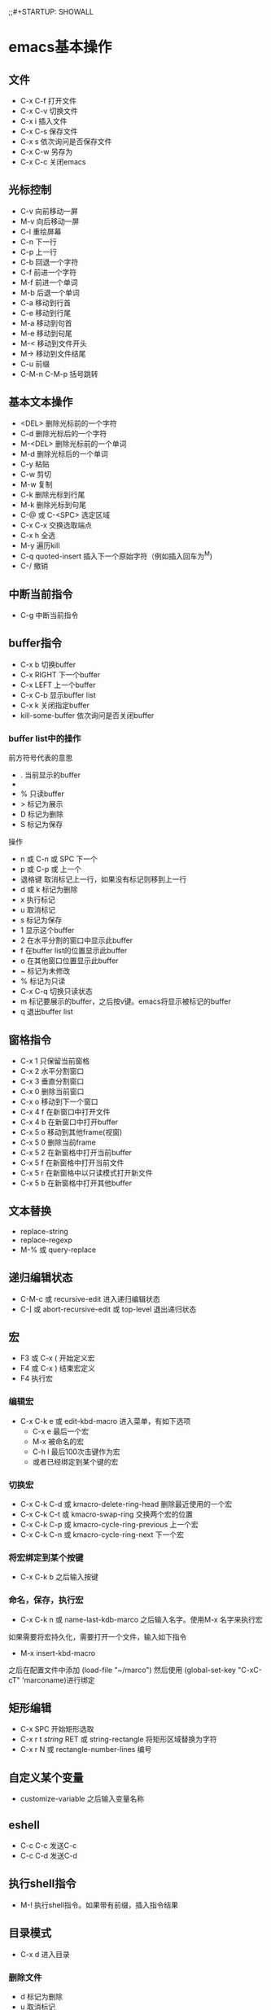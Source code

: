 ;;#+STARTUP: SHOWALL

* emacs基本操作
** 文件
   - C-x C-f 打开文件
   - C-x C-v 切换文件
   - C-x i   插入文件
   - C-x C-s 保存文件
   - C-x s   依次询问是否保存文件
   - C-x C-w 另存为
   - C-x C-c 关闭emacs
** 光标控制
   - C-v 向前移动一屏
   - M-v 向后移动一屏
   - C-l 重绘屏幕
   - C-n 下一行
   - C-p 上一行
   - C-b 回退一个字符
   - C-f 前进一个字符
   - M-f 前进一个单词
   - M-b 后退一个单词
   - C-a 移动到行首
   - C-e 移动到行尾
   - M-a 移动到句首
   - M-e 移动到句尾
   - M-< 移动到文件开头
   - M-> 移动到文件结尾
   - C-u 前缀
   - C-M-n C-M-p 括号跳转
** 基本文本操作
   - <DEL>   删除光标前的一个字符
   - C-d     删除光标后的一个字符
   - M-<DEL> 删除光标前的一个单词
   - M-d     删除光标后的一个单词
   - C-y     粘贴
   - C-w     剪切
   - M-w     复制
   - C-k     删除光标到行尾
   - M-k     删除光标到句尾
   - C-@ 或 C-<SPC> 选定区域
   - C-x C-x 交换选取端点
   - C-x h   全选
   - M-y     遍历kill
   - C-q     quoted-insert 插入下一个原始字符（例如插入回车为^M)
   - C-/     撤销

** 中断当前指令
   - C-g 中断当前指令
** buffer指令
   - C-x b 切换buffer
   - C-x RIGHT 下一个buffer
   - C-x LEFT 上一个buffer
   - C-x C-b 显示buffer list
   - C-x k 关闭指定buffer
   - kill-some-buffer 依次询问是否关闭buffer
*** buffer list中的操作
前方符号代表的意思
   - . 当前显示的buffer
   - * 被修改的buffer
   - % 只读buffer
   - > 标记为展示
   - D 标记为删除
   - S 标记为保存
操作
   - n 或 C-n 或 SPC   下一个
   - p 或 C-p 或 上一个
   - 退格键 取消标记上一行，如果没有标记则移到上一行
   - d 或 k 标记为删除
   - x 执行标记
   - u 取消标记
   - s 标记为保存
   - 1 显示这个buffer
   - 2 在水平分割的窗口中显示此buffer
   - f 在buffer list的位置显示此buffer
   - o 在其他窗口位置显示此buffer
   - ~ 标记为未修改
   - % 标记为只读
   - C-x C-q 切换只读状态
   - m 标记要展示的buffer，之后按v键。emacs将显示被标记的buffer
   - q 退出buffer list
** 窗格指令
   - C-x 1 只保留当前窗格
   - C-x 2 水平分割窗口
   - C-x 3 垂直分割窗口
   - C-x 0 删除当前窗口
   - C-x o 移动到下一个窗口
   - C-x 4 f 在新窗口中打开文件
   - C-x 4 b 在新窗口中打开buffer
   - C-x 5 o 移动到其他frame(视窗)
   - C-x 5 0 删除当前frame
   - C-x 5 2 在新窗格中打开当前buffer
   - C-x 5 f 在新窗格中打开当前文件
   - C-x 5 r 在新窗格中以只读模式打开新文件
   - C-x 5 b 在新窗格中打开其他buffer
** 文本替换
   - replace-string
   - replace-regexp
   - M-% 或 query-replace
** 递归编辑状态
   - C-M-c 或 recursive-edit 进入递归编辑状态
   - C-] 或 abort-recursive-edit 或 top-level 退出递归状态
** 宏
   - F3 或 C-x (  开始定义宏
   - F4 或 C-x )  结束宏定义
   - F4 执行宏
*** 编辑宏
   - C-x C-k e 或 edit-kbd-macro 进入菜单，有如下选项
     - C-x e 最后一个宏
     - M-x 被命名的宏
     - C-h l 最后100次击键作为宏
     - 或者已经绑定到某个键的宏
*** 切换宏
   - C-x C-k C-d 或 kmacro-delete-ring-head 删除最近使用的一个宏
   - C-x C-k C-t 或 kmacro-swap-ring 交换两个宏的位置
   - C-x C-k C-p 或 kmacro-cycle-ring-previous 上一个宏
   - C-x C-k C-n 或 kmacro-cycle-ring-next 下一个宏
*** 将宏绑定到某个按键
   - C-x C-k b 之后输入按键
*** 命名，保存，执行宏
   - C-x C-k n 或 name-last-kdb-marco 之后输入名字。使用M-x 名字来执行宏
如果需要将宏持久化，需要打开一个文件，输入如下指令
   - M-x insert-kbd-macro 
之后在配置文件中添加
(load-file "~/marco")
然后使用
(global-set-key "C-xC-cT" 'marconame)进行绑定
** 矩形编辑
  - C-x SPC 开始矩形选取
  - C-x r t /string/ RET 或 string-rectangle 将矩形区域替换为字符
  - C-x r N 或 rectangle-number-lines 编号
** 自定义某个变量
- customize-variable 之后输入变量名称

** eshell
- C-c C-c 发送C-c
- C-c C-d 发送C-d
** 执行shell指令
- M-! 执行shell指令。如果带有前缀，插入指令结果
** 目录模式
- C-x d 进入目录
*** 删除文件
- d 标记为删除
- u 取消标记
- DEL 退回到上一行，并取消该行标记
- x 执行删除动作
注意: emacs将文件直接删除。如果需要将文件移动至回收站，将 ~delete-by-moving-to-trash~ 设为 ~t~
*** 访问文件
- f 访问文件
- RET 或 e 同上
- o 在新window下访问文件，并移动到这个window
- C-o 同上，但不移动
- e 以view mode访问文件
- ^ 前往上级目录
**** view mode
- SPC 向下滚动
- S-SPC 或 DEL 向上滚动
- q 退出view mode，回到上一个buffer
- e 禁用view mode，开始编辑
可使用 M-x view-buffer来进入view mode 使用 M-x view-file 指定一个file进入view mode
*** TODO 标记文件
- m 或 * m 标记当前文件
- * N 报告标记了多少个文件
- * * 标记所有可执行文件
- * @ 标记所有符号链接
- * / 标记所有目录，除了 . 和 ..
- * s 标记所有文件，除了 . 和 ..
- u 或 * u 取消标记当前文件
- DEK 或 * DEL 退回到上一行，并取消该行标记
- * ! 或 U 取消标记所有文件
- 
** 格式化json文件
- M-x json-pretty-print-buffer
** 格式化代码
- C-x h (mark-whole-buffer)
- C-M-\ (indent-region)
* Org-mode初步
** 配置文件
#+BEGIN_SRC 
;; The following lines are always needed. Choose your own keys.
(add-to-list 'auto-mode-alist '("\\.org\\'" . org-mode))
(add-hook 'org-mode-hook 'turn-on-font-lock) ; not needed when global-font-lock-mode is on
(global-set-key "\C-cl" 'org-store-link)
(global-set-key "\C-ca" 'org-agenda)
(global-set-key "\C-cb" 'org-iswitchb)
#+END_SRC

** 富文本标记
*bold*
/italic/
+delete+
_underline_
=verbatim=
~code~
-----导出为一条分割线

- C-c C-x \ (org-toggle-pretty-entities) 使用UTF-8符号支持富文本
- C-c C-x C_v (org-toggle-inline-images) 开启图片展示

** 标题
标题以处于一行左边缘的一个或多个星号开头
#+BEGIN_SRC org
 * 一级标题
 ** 二级标题
 *** 三级标题
#+END_SRC
- C-c ' 进入子编辑器

*** 改变标题状态
- TAB 循环标题状态
- S-TAB 全局循环标题状态
- C-u C-u C-u TAB 展开全部

改变打开文件时的初始状态=#+STARTUP: content/SHOWALL=

*** 在标题间移动
- C-c C-n 下个标题
- C-c C-p 上个标题
- C-c C-f 下个同级标题
- C-c C-b 上个同级标题
- C-c C-u 回到上层标题

*** 结构编辑
- M-RET 插入同级标题，在列表中插入同级项目
- M-S-RET 插入同级TODO标题，在列表中插入带复选框的同级项目
- M-LEFT/RIGHT 改变当前标题等级,在列表中则改变表头符号
- M-S-LEFT/RIGHT 改变当前标题和所有子标题等级
- M-UP/DOWN 将子树上移/下移
- M-S-UP/DOWN 将当前行上移/下移
- C-c C-w 将条目或区域传送到另一个文件
- C-x n s/w 将缓冲区视图局限为当前子树/再次放宽视图

*** 稀疏树
- C-c / 构造稀疏树.按C-c C-c取消高亮

*** 列表
无序列表以 - + * 开头
有序列表以 1. 1) 开头
描述列表用 :: 将项与描述隔开

- TAB 折叠项
- M-RET 插入同级别项，如果有前缀则强制新建标题
- M-S-RET 插入带复选框的项
- M-LEFT/RIGHT 改变项目的等级
- M-S-LEFT/RIGHT 改变项目和子项目的等级
- M-UP/DOWN 将项目上移/下移
- M-S-UP/DOWN 将当前行上移/下移
- C-c C-c 改变复选框状态，自动调整项目前符号
- C-x - 循环改变项目符号

#+BEGIN_SRC org
list
1. item1
2. item2
  + abc
  + def
- key1 :: qwe
- key2 :: asd
#+END_SRC

*** 脚注
#+BEGIN_SRC org
footnote[fn:1]

[fn:1] something here
#+END_SRC

- C-c C-x f 光标位于引用处时，跳转到定义；光标位于定义处时，跳转到第一个引用处。其他情况下，新建一个脚注。有前缀时，提供一个菜单供选择操作
- C-c C-c 在定义和引用间跳转
  
** 表格
| name  | phone | age |
|-------+-------+-----|
| Steve |  1234 |  11 |
| Alex  |  2345 |  11 |
*** 表格创建与转换
方法一,如下输入然后按TAB
#+BEGIN_SRC org
|name|phone|age|
|-
#+END_SRC

方法二,如下输入然后按C-c RET
#+BEGIN_SRC org
|name|phone|age
#+END_SRC

- C-c |  将活动选取转换为表，可以以TAB , 或空格分隔

*** 调整与移动
- C-c C-c 调整表格，不移动光标
- TAB 调整表格，移到下一格，必要时新建一行
- S-TAB 调整表格，移到上一格
- RET 调整表格，移到下一行，必要时新建一行

*** 编辑行列
- M-LEFT/RIGHT/UP/DOWN 上/下/左/右移动行/列
- M-S-LEFT 删除当前行
- M-S-RIGHT 在光标右侧添加一列
- M-S-UP 删除当前行
- M-S-DOWN 在上侧添加一行。如果有前缀则在下面添加一行
- C-c -  在下一行添加水平线，如果有前缀则在上面添加水平线
- C-c RET 在下面一行添加水平线，并将光标移动到下一行
- C-c ^ 对表进行排序
  
*** 列表调整
使用 <c> <l> <r> 控制对齐方式
使用<n> n为数字指定列宽,之后使用C-c TAB应用列宽
| jdkg | jfkdjg | jgkdj |  fdf  |
| <10> | <10>   |  <10> |  <1>  |
| <c>  |        |   <r> |  <c>  |
|------+--------+-------+-------|
| fdjk | jfk    |   jkd |   f   |
| fjdk | gjk    |   gjk | dadff |
| jgk  | jgk    |   jkd |  fdf  |

** 超链接
=[[link][description]]= 
- C-c C-l 插入链接
- C-c C-o 打开链接
  
** 代办事项
标题以TODO为开关时即成为代办事项
- C-c C-t 循环TODO状态
- S-RIGHT/LEST 同上
*** 改变工作状态
竖线为DONE状态。如果不给竖线则最后一个为DONE
#+BEGIN_SRC 
(setq org-todo-keywords
      '((sequence "TODO" "FEEDBACK" "VERIFY" "|" "DONE" "DELEGATED")))
#+END_SRC

多流程，键入C-c C-t时将询问一个字母
#+BEGIN_SRC 
(setq org-todo-keywords
      '((sequence "TODO(t)" "|" "DONE(d)")
        (sequence "REPORT(r)" "BUG(b)" "KNOWNCAUSE(k)" "|" "FIXED(f)")
        (sequence "|" "CANCELED(c)")))
#+END_SRC

只在一个文件内生效。使用C-c C-c让改变生效
#+BEGIN_SRC 
#+TODO: TODO(t) | DONE(d)
#+TODO: REPORT(r) BUG(b) KNOWNCAUSE(k) | FIXED(f)
#+TODO: | CANCELED(c)
#+END_SRC
*** 进度日志
记录一个时间戳或日志
#+BEGIN_SRC 
(setq org-log-done 'time) ;;时间戳 
(setq org-log-done 'note) ;;日志
#+END_SRC
跟踪TODO变化
#+BEGIN_SRC 
#+TODO: TODO(t) WAIT(w@/!) | DONE(d!) CANCELED(c@)
#+END_SRC
*** 优先级
- C-c , 设置优先级
- S-UP/DOWN 改变优先级
*** 任务细分
在标题处键入~[/]~或是~[%]~
#+BEGIN_SRC 
在标题处键入[/]或是[%]
 ,* 任务细分例 [1/2]
 ,** DONE 项目1 [100%]
 ,*** DONE 条目
 ,*** DONE 条目2
 ,** TODO 项目2 [1/2]
   - [-] checkbox 1 [50%]
     - [X] sub checkbox 1
     - [ ] sub checkbox 2
   - [X] checkbox 2
#+END_SRC

** 标签
标签位于标题的后面，可以包含字母，数字，_ 和 @ 
每个标签前后都有冒号，可以指定多个标签。例 :tag1:tag2:
*** 标签继承
标签具有继承性。子标题将会继承父标题的标签
可以指定“零级标签”。文中所有标题都将继承此标签
#+BEGIN_SRC 
#+FILETAGS: :Peter:Boss:Secret:
#+END_SRC


*** 设置标签
- C-c C-q 为当前标题输入标签。如果加上前缀C-u,则将buffer中所有tag对齐到org-tag-column这一列
- C-c C-c 光标位于标题时此命令同上

*** 标签列表
#+BEGIN_SRC 
#+TAGS: @work @home @tennisclub
#+TAGS: laptop car pc sailboat

(setq org-tag-alist '(("@work" . ?w) ("@home" . ?h) ("laptop" . ?l)))

#+TAGS: @work(w) @home(h) @tennisclub(t) laptop(l) pc(p)
#+END_SRC
*** 标签查找
- C-c \  用匹配标签搜索的所有标题构造一个稀疏树。带前缀参数C-u时，忽略所有还是TODO行的标题
- C-c / m 同上
- C-c a m 用所有议程文件匹配的标签构造一个全局列表。
- C-c a M 用所有议程文件匹配的标签构造一个全局列表，但只搜索 TODO 项，并强制搜索所有子项

搜索字符串可以使用 ‘&’ 作与运算， ‘|’ 作或运算。‘&’ 的约束力比 ‘|’ 的强。括号功能现在还没实现。用以搜索的元素可以是标签 、匹配标签的正则表达式、或者像 PROPERTY OPERATOR VALUE 这样带有比较操作符的用来比较属性值的表达式。第一个元素前面加 ‘-’ 表示不选匹配的项，加 ‘+‘ 表示选择匹配的项。使用 ’+‘ 和 ’-“ 时，与操作符 ‘&’ 就是可选的了。这里有一些只使用标签的例子。
#+BEGIN_SRC 
”+work-boss“               选择标有”:work:“的标题，但去掉同时也标有”:boss:“的标题。。
”work|laptop“              选择标有”:work:“或者”:laptop:“的行。
”work|laptop+night“        跟前面相同，但要求标有”:laptop:“和行也要标有”:night:“。
#+END_SRC
** 属性
属性是一些与条目关联的键值对。它们位于一个名为 PROPERTIES 的特殊抽屉中。第一个属性都单独一行，键在前（被冒号包围），值在后
通过设置属性 “:Xyz_ALL:” ，你可以为属性 “:Xyz:” 设置所有合法的值。这个特定的属性是有继承性的。也可以在全局设置 org-global-properties ，或者在文件级别设置
#+BEGIN_SRC 
  ,* CD collection
    :PROPERTIES:
    :NDisks_ALL: 1 2 3 4
    :Publisher_ALL: "Deutsche Grammophon" Philips EMI
    :END:

#+PROPERTY: NDisks_ALL 1 2 3 4
#+END_SRC

- C-c C-x p 设置一个属性
- C-c C-c d 从当前项中删除一个属性
** 日期与时间
- C-c . 插入一个时间戳。光标位于时间戳上时修改时间戳，再次使用插入时间段。使用前缀将会附带当前时间
- C-c ! 同上，但是插入未激活的时间戳
- S-LEFT/RIGHT 将时间戳改变一天
- S-UP/DOWN 改变时间戳中位于光标下的项
- C-c C-d 插入带有"DEADLINE"关键字的时间戳
- C-c C-s 插入带有"SCHEDULED"关键字的时间戳
*** 记录工作时间
- C-c C-x C-i	开始当前条目的计时（clock-in）。这会插入一个 CLOCK 关键字和一个时间戳。加上 C-u 前缀，从当前已经计时的任务中选择任务。
- C-c C-x C-o	停止计时（clock-out）。这会在开始计时的地方插入另一个时间戳。它会直接计算使用时间并插入到时间段的后面如 “=> HH:MM”。
- C-c C-x C-e	为当前的计时任务更新进度。
- C-c C-x C-x	取消当前的计时。当你误操作打开一个计时时，或者转而去做其他事情时，这个命令就很有用。
- C-c C-x C-j	跳转到包含当前正在运行的计时的任务条目。用 C-uf前缀从当前计时的任务中选择。
- C-c C-x C-r	在当前文件插入一个包含像 Org 表格一样的计时报告的动态块。当光标正处于一个存在的块上时，更新它。
- C-c C-c	在一个已经存在的计时表格之上时，更新它。 更新动态块。光标需要置于动态块 #+BEGIN 这行。
** 议程视图
*** 议程文件
议程文件存在于变量org-agenda-file中
- C-c [ 将当前文件加入到议程文件列表中。当前文件会被加到列表的前面。如果文件已经在列表中，会被移到前面。带有前缀时，文件添加/移到到后面
- C-c ] 将当前文件从议程文件列表中删除
- C-,   遍历议程文件列表，依次访问其中的每一个文件
*** 议程调度器
按下C-c a 之后再按下列的键
- a 日历式的议程
- t/T TODO项列表
- m/M 匹配标签
- s 通过关键字匹配

** 使用指令tangle文件
   #+begin_src emacs-lisp
     (org-babel-tangle-file (expand-file-name "~/Desktop/temp.org"))
   #+end_src
- M-x eval-buffer 对buffer中的所有表达式求值
* elisp
当某个文件存在时，加载这个文件
#+begin_src emacs-lisp
  (when (file-readable-p f) (load-file f))
#+end_src
